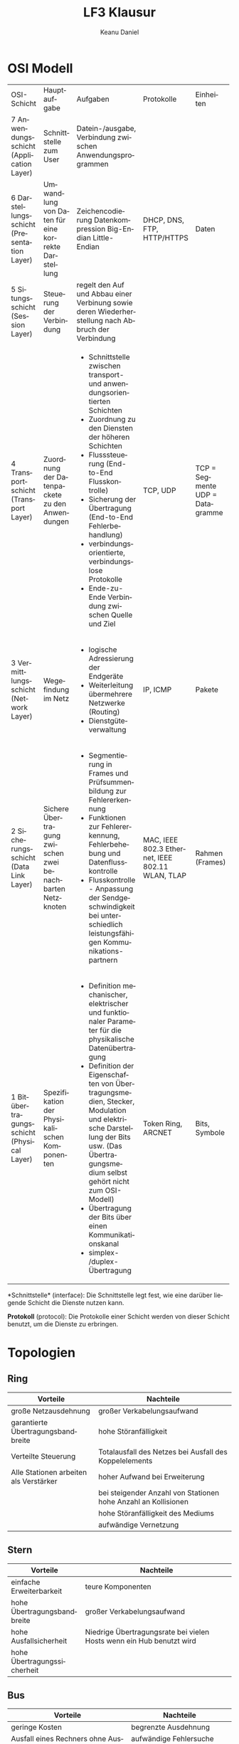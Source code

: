 # -*- eval: (add-hook 'after-save-hook #'org-html-export-to-html t t) -*-
#+TITLE: LF3 Klausur
#+AUTHOR: Keanu Daniel
#+LANGUAGE: de
#+HTML_HEAD: <link rel="stylesheet" type="text/css" href="https://gongzhitaao.org/orgcss/org.css"/>
#+LaTeX_HEADER: \usepackage{pdfpages}
#+OPTIONS: html-postamble:nil num:nil

* OSI Modell

+--------------------------------------------+----------------------------------------------------+-----------------------------------------------------------+----------------------------+------------------+
| OSI-Schicht                                | Hauptaufgabe                                       | Aufgaben                                                  | Protokolle                 | Einheiten        |
+--------------------------------------------+----------------------------------------------------+-----------------------------------------------------------+----------------------------+------------------+
| 7 Anwendungsschicht (Application Layer)    | Schnittstelle zum User                             | Datein-/ausgabe, Verbindung zwischen Anwendungsprogrammen | DHCP, DNS, FTP, HTTP/HTTPS | Daten            |
+--------------------------------------------+----------------------------------------------------+-----------------------------------------------------------+                            +                  +
| 6 Darstellungsschicht (Presentation Layer) | Umwandlung von Daten für eine korrekte Darstellung | Zeichencodierung                                          |                            |                  |
|                                            |                                                    | Datenkompression                                          |                            |                  |
|                                            |                                                    | Big-Endian                                                |                            |                  |
|                                            |                                                    | Little-Endian                                             |                            |                  |
+--------------------------------------------+----------------------------------------------------+-----------------------------------------------------------+                            +                  +
| 5 Situngsschicht (Session Layer)           | Steuerung der Verbindung                           | regelt den Auf und Abbau einer Verbinung sowie deren      |                            |                  |
|                                            |                                                    | Wiederherstellung nach Abbruch der Verbindung             |                            |                  |
+--------------------------------------------+----------------------------------------------------+-----------------------------------------------------------+----------------------------+------------------+
| 4 Transportschicht (Transport Layer)       | Zuordnung der Datenpackete zu den Anwendungen      | - Schnittstelle zwischen transport- und                   | TCP, UDP                   | TCP = Segmente   |
|                                            |                                                    |   anwendungsorientierten Schichten                        |                            | UDP = Datagramme |
|                                            |                                                    | - Zuordnung zu den Diensten der höheren Schichten         |                            |                  |
|                                            |                                                    | - Flusssteuerung (End-to-End Flusskontrolle)              |                            |                  |
|                                            |                                                    | - Sicherung der Übertragung (End-to-End Fehlerbehandlung) |                            |                  |
|                                            |                                                    | - verbindungsorientierte, verbindungslose Protokolle      |                            |                  |
|                                            |                                                    | - Ende-zu-Ende Verbindung zwischen Quelle und Ziel        |                            |                  |
+--------------------------------------------+----------------------------------------------------+-----------------------------------------------------------+----------------------------+------------------+
| 3 Vermittlungsschicht (Network Layer)      | Wegefindung im Netz                                | - logische Adressierung der Endgeräte                     | IP, ICMP                   | Pakete           |
|                                            |                                                    | - Weiterleitung übermehrere Netzwerke (Routing)           |                            |                  |
|                                            |                                                    | - Dienstgüteverwaltung                                    |                            |                  |
|                                            |                                                    |                                                           |                            |                  |
|                                            |                                                    |                                                           |                            |                  |
+--------------------------------------------+----------------------------------------------------+-----------------------------------------------------------+----------------------------+------------------+
| 2 Sicherungsschicht (Data Link Layer)      | Sichere Übertragung zwischen zwei benachbarten     | - Segmentierung in Frames und Prüfsummenbildung zur       | MAC, IEEE 802.3 Ethernet,  | Rahmen (Frames)  |
|                                            | Netzknoten                                         |   Fehlererkennung                                         | IEEE 802.11 WLAN, TLAP     |                  |
|                                            |                                                    | - Funktionen zur Fehlererkennung, Fehlerbehebung und      |                            |                  |
|                                            |                                                    |   Datenflusskontrolle                                     |                            |                  |
|                                            |                                                    | - Flusskontrolle - Anpassung der Sendgeschwindigkeit      |                            |                  |
|                                            |                                                    |   bei unterschiedlich leistungsfähigen Kommunikations-    |                            |                  |
|                                            |                                                    |   partnern                                                |                            |                  |
+--------------------------------------------+----------------------------------------------------+-----------------------------------------------------------+----------------------------+------------------+
| 1 Bitübertragungsschicht (Physical Layer)  | Spezifikation der Physikalischen Komponenten       | - Definition mechanischer, elektrischer und funktionaler  | Token Ring, ARCNET         | Bits, Symbole    |
|                                            |                                                    |   Parameter für die physikalische Datenübertragung        |                            |                  |
|                                            |                                                    | - Definition der Eigenschaften von Übertragungsmedien,    |                            |                  |
|                                            |                                                    |   Stecker, Modulation und elektrische Darstellung der     |                            |                  |
|                                            |                                                    |   Bits usw. (Das Übertragungsmedium selbst gehört nicht   |                            |                  |
|                                            |                                                    |   zum OSI-Modell)                                         |                            |                  |
|                                            |                                                    | - Übertragung der Bits über einen Kommunikationskanal     |                            |                  |
|                                            |                                                    | - simplex- /duplex- Übertragung                           |                            |                  |
+--------------------------------------------+----------------------------------------------------+-----------------------------------------------------------+----------------------------+------------------+

*Schnittstelle* (interface): Die Schnittstelle legt fest, wie eine darüber liegende Schicht die Dienste nutzen kann.

*Protokoll* (protocol): Die Protokolle einer Schicht werden von dieser Schicht benutzt, um die Dienste zu erbringen.

* Topologien

** Ring

[[https://upload.wikimedia.org/wikipedia/commons/7/71/Netzwerktopologie_Ring.png]]

| Vorteile                               | Nachteile                                                      |
|----------------------------------------+----------------------------------------------------------------|
| große Netzausdehnung                   | großer Verkabelungsaufwand                                     |
| garantierte Übertragungsbandbreite     | hohe Störanfälligkeit                                          |
| Verteilte Steuerung                    | Totalausfall des Netzes bei Ausfall des Koppelelements         |
| Alle Stationen arbeiten als Verstärker | hoher Aufwand bei Erweiterung                                  |
|                                        | bei steigender Anzahl von Stationen hohe Anzahl an Kollisionen |
|                                        | hohe Störanfälligkeit des Mediums                              |
|                                        | aufwändige Vernetzung                                          |

** Stern

[[https://upload.wikimedia.org/wikipedia/commons/5/53/Netzwerktopologie_Stern.png]]

| Vorteile                    | Nachteile                                                            |
|-----------------------------+----------------------------------------------------------------------|
| einfache Erweiterbarkeit    | teure Komponenten                                                    |
| hohe Übertragungsbandbreite | großer Verkabelungsaufwand                                           |
| hohe Ausfallsicherheit      | Niedrige Übertragungsrate bei vielen Hosts wenn ein Hub benutzt wird |
| hohe Übertragungssicherheit |                                                                      |

** Bus

[[https://upload.wikimedia.org/wikipedia/commons/3/32/Netzwerktopologie_Bus.png]]

| Vorteile                                              | Nachteile                                    |
|-------------------------------------------------------+----------------------------------------------|
| geringe Kosten                                        | begrenzte Ausdehnung                         |
| Ausfall eines Rechners ohne Auswirkungen auf das Netz | aufwändige Fehlersuche (z.B. bei Kabelbruch) |
| günstige Komponenten                                  |                                              |

* Strukturierte Verkabelung


** Welche Gründe sprechen für den Einsatz von Lichtwellenleitern im Primärbereich?

- Überwindung großer Entfernungen
- Hohe Übertragungsraten
- Abhörsicherheit
- Potentialtrennung zwischen den Gebäuden (Glasfasern leiten keinen elektrischen Strom, Erdung von elektrischen Betriebsmittel)

** Wo liegen die Vorteile beim Einsatz von Lichtwellenleitern?

- Überwindung von großen Entfernungen
- hohe Übertragungsraten
- Zukunftssicherheit
- geringe Störempfindlichkeit

** Was versteht man unter einer Bedarfsverkabelung?

Bei einer bedarfsorientierten Verkabelung bestimmt die Netztechnik die Art der Verkabelung (z.B. Analog-Telefon = 2-adriges Kabel,
ISDN-Telefon = 4 - adriges Kabel, Netzwerk = 8 - adriges Kabel)

** Was wird im Wesentlichen in der Norm EN DIN 50173 spezifiziert?

- Struktur eines Gebäudeverkabelungssystems
- Anforderungen an Kabel, Dosen und Komponenten
- Messverfahren zur Überprüfung der Verkabelung

** Welche Bereiche werden bei der strukturierten Verkabelung unterschieden?

- Primär, Campus Backbone, gebäudeübergreifender Bereich
- Sekundär, Building Backbone, Steigleitungsbereich (vertikal)
- Tertiär, Horizontal Backbone, Etagenbereich (horizontal)

** Was versteht man unter einer universellen Gebäudeverkabelung?

Die universelle Gebäudeverkabelung definiert ein Konzept mit anwendungsneutralen Kommunikationskabeln.

** Bei der Etagenverteilung spricht man von "Channel Link" und "Permanent Link". Was wird hier unterschieden?

Channel Link = gesamte Übertragungsstrecke (= Installationsstrecke + Patchkabel <= 100 m)

Permanent Link = Installationsstrecke (Wanddose <-> Patchfeld <= 90 m)

** Man unterscheidet in der Netzwerktechnik passive und aktive Komponenten. Was sind passive und aktive Komponenten? 

- passiv: Netzwerkkabel, Anschlussdosen, Patchfelder, Netzwerkschränke, Stecker, usw.
- aktiv: Komponenten, die in die Signalübertragung eingreifen, besitzen elektronische Schaltkreise.

** Welche Anforderungen werden an eine universelle Gebäudeverkabelung gestellt?

- Dienste-Neutralität (Verwendung gängiger Standards für Sprache und Daten)
- Investitionsschutz (Unterstützung zukünftiger Kommunikationstechniken)
- Ausfallsicherheit
- Flexibilität und Erweiterbarkeit

** Bei Glasfaserverbindungen spricht man von einem konstanten Bandbreiten-Längenprodukt. Was ist darunter zu verstehen?

Es ist eine wichtige Kenngröße bei Lichtwellenleitern

Das Bandbreiten-Längenprodukt ist das Produkt aus der maximalen Bandbreite und der Länge eines Lichtwellenleiters. (B - l)

** Welche verschiedenen Kategorien von Lichtwellenleitern können unterschieden werden?

- Singlemode-Fasern
- Multimode-Faser (Stufenindex-Faser)
- Multimode-Faser (Gradientenindex-Faser)

* IT-Mathe

** Textaufgaben Lösung

1. Sie müssen Ihr Datenarchiv von 4 TiB (16mal 256-GiB-Platten) aus Sicherheitsgründen von der Berufsakademie ins Forschungszentrum auslagern. Sie können dies entweder durch Transport der sechzehn Platten mit dem Auto bewerkstelligen, wobei Sie die 10,1 km in 12 min. zurücklegen, oder Sie können die Daten per Datennetz auf einer Glasfaser-Direktverbindung von 8,1 km Länge übertragen, die mit einer Transferrate von 5 Gbit/s betrieben wird. Welche Transferrate erreichen Sie mit dem Auto? Wie lange dauert die Übertragung auf der Glasfaser-Direktverbindung? Welche Variante bevorzugen Sie?

Datenübertragung:\\
$Zeit = \frac{4 * 1024 * 1024 * 1024 * 1024 * 8 bit}{5 * 1000 * 1000 * 1000} s = 7037 s$

Auto:\\
$Transferrate = \frac{4 * 1024 * 1024 * 1024 * 1024 * 8 Gbit}{720s * 1000 * 1000 * 1000} s = 48.87\frac{Gbit}{s}$

2. [@2] Die maximale Bandbreite zum Download mit t-DSL beträgt 768 kbps. Die tatsächliche Ladegeschwindigkeit wird um 80 Prozent der maximalen Bandbreite reduziert. Wie lange dauert der Download einer 400 MiB großen Datei, die auf 20 Prozent ihres Datenbe- standes komprimiert wird? (Angabe in Stunden, Minuten und Sekunden)

Bandbreite:\\
\rightarrow 153.6 kbit/s

Datenmenge:\\
\rightarrow 80 MiB

Die Übertragung dauert 1 Stunde, 12 Minuten, 50 Sekunden

3. [@3] Die Übertragung von 5 Bildseiten, Dateigröße jeweils 40 MiB, soll nicht länger als 2 Stunden dauern. Wie viele ISDN-Kanäle mit jeweils 64 000 bit/s werden gebraucht?

4 Kanäle

4. [@4] Berechnung von Bilddatenmengen In eine Multimediaapplikation soll eine Diashow mit 12 Bildern eingebunden werden. Als Ausgangsmaterial stehen Farbfotos 15 × 10 cm2 zur Verfügung. Aus diesen Fotos werden für die Diashow quadratische Bilder mit einer Seitenlänge von 9,5 cm ausgeschnitten.

a) Welche Datenmenge entsteht pro Originalbild, wenn mit 600 dpi und 24 Bit Farbtiefe
gescannt wird?

23,98 ≈ 24 MiB

b) Welche Datenmenge hat ein quadratischer Bildausschnitt (Seitenlänge 9,5 cm), wenn
die Farbauflösung beibehalten wird?

14,4 MiB

** Einheiten Tabelle

| Einheit | Wert                           | Zahl      | Bemerkung |
|---------+--------------------------------+-----------+-----------|
| n       | $\frac{1}{1000 * 1000 * 1000}$ | $10^{-9}$ | nano      |
| \mu     | $\frac{1}{1000 * 1000}$        | $10^{-6}$ | mikro     |
| m       | $\frac{1}{1000}$               | $10^{-3}$ | milli     |
| k       | 1000                           | $10^{3}$  | kilo      |
| Ki      | 1024                           | $2^{10}$  | Kibi      |
| M       | $1000 * 1000$                  | $10^{6}$  | Mega      |
| Mi      | $1024 * 1024$                  | $2^{20}$  | Mebi      |
| G       | $1000 * 1000 * 1000$           | $10^{9}$  | Giga      |
| Gi      | $1024 * 1024 * 1024$           | $2^{30}$  | Gibi      |
| T       | $1000 * 1000 * 1000 * 1000$    | $10^{12}$ | Tera      |
| Ti      | $1024 * 1024 * 1024 * 1024$    | $2^{40}$  | Tebi      |

*** Zahlen bis 31 in dual dezimal und hexadezimal

| Dual   | dezimal | hexadezimal |
|--------+---------+-------------|
| 0 0000 |       0 |           0 |
| 0 0001 |       1 |           1 |
| 0 0010 |       2 |           2 |
| 0 0011 |       3 |           3 |
| 0 0100 |       4 |           4 |
| 0 0101 |       5 |           5 |
| 0 0110 |       6 |           6 |
| 0 0111 |       7 |           7 |
| 0 1000 |       8 |           8 |
| 0 1001 |       9 |           9 |
| 0 1010 |      10 |           A |
| 0 1011 |      11 |           B |
| 0 1100 |      12 |           C |
| 0 1101 |       3 |           D |
| 0 1110 |      14 |           E |
| 0 1111 |      15 |           F |
| 1 0000 |      16 |          10 |
| 1 0001 |      17 |          11 |
| 1 0010 |      18 |          12 |
| 1 0011 |      19 |          13 |
| 1 0100 |      20 |          14 |
| 1 0101 |      21 |          15 |
| 1 0110 |      22 |          16 |
| 1 0111 |      23 |          17 |
| 1 1000 |      24 |          18 |
| 1 1001 |      25 |          19 |
| 1 1010 |      26 |          1A |
| 1 1011 |      27 |          1B |
| 1 1100 |      28 |          1C |
| 1 1101 |      29 |          1D |
| 1 1110 |      30 |          1E |
| 1 1111 |      31 |          1F |

*** Dezimalzahl in Binärzahl umwandeln

1. Die Zahl durch 2 dividieren
2. Den Rest der Division notieren
3. Falls das Ergebnis nicht 0 ist, Schritt 1 und 2 wiederholen

Beispiel: 

| Zahl      | Quotient | Rest |
|-----------+----------+------|
| $190 / 2$ |       95 |    0 |
| $95 / 2$  |       47 |    1 |
| $47 / 2$  |       23 |    1 |
| $23 / 2$  |       11 |    1 |
| $11 / 2$  |        5 |    1 |
| $5 / 2$   |        2 |    1 |
| $2 / 2$   |        1 |    0 |
| $1 / 2$   |        0 |    1 |

Die Dezimal zahl 190 ergibt daher die Binärzahl:

$190_10 = 10111110_2$

